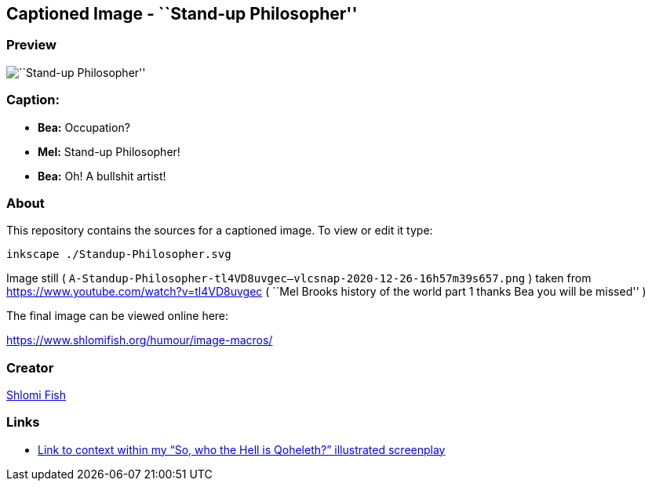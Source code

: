 == Captioned Image - ``Stand-up Philosopher''

=== Preview

image::./Standup-Philosopher.svg.webp[``Stand-up Philosopher'']

=== Caption:

* *Bea:* Occupation?
* *Mel:* Stand-up Philosopher!
* *Bea:* Oh! A bullshit artist!

=== About

This repository contains the sources for a captioned image. To view or
edit it type:

....
inkscape ./Standup-Philosopher.svg
....

Image still (
`A-Standup-Philosopher-tl4VD8uvgec--vlcsnap-2020-12-26-16h57m39s657.png`
) taken from https://www.youtube.com/watch?v=tl4VD8uvgec ( ``Mel Brooks
history of the world part 1 thanks Bea you will be missed'' )

The final image can be viewed online here:

https://www.shlomifish.org/humour/image-macros/

=== Creator

https://www.shlomifish.org/[Shlomi Fish]

=== Links

* https://www.shlomifish.org/humour/So-Who-The-Hell-Is-Qoheleth/ongoing-text.html#introducing-josephus[Link to context within my “So, who the Hell is Qoheleth?” illustrated screenplay]
